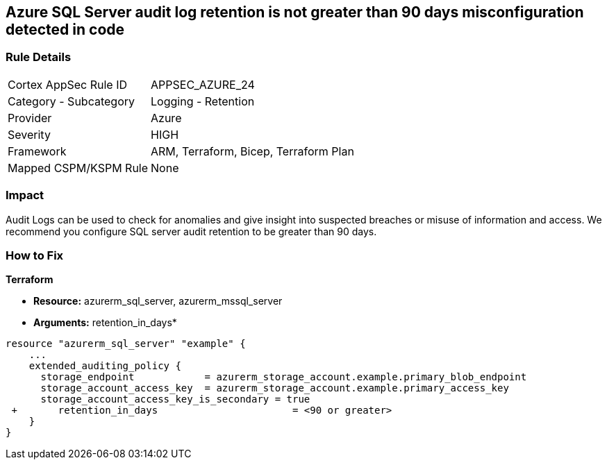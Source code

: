 == Azure SQL Server audit log retention is not greater than 90 days misconfiguration detected in code
// Azure SQL Server audit logs retention less than 90 days


=== Rule Details

[cols="1,2"]
|===
|Cortex AppSec Rule ID |APPSEC_AZURE_24
|Category - Subcategory |Logging - Retention
|Provider |Azure
|Severity |HIGH
|Framework |ARM, Terraform, Bicep, Terraform Plan
|Mapped CSPM/KSPM Rule |None
|===
 



=== Impact
Audit Logs can be used to check for anomalies and give insight into suspected breaches or misuse of information and access.
We recommend you configure SQL server audit retention to be greater than 90 days.


=== How to Fix


*Terraform* 


* *Resource:* azurerm_sql_server, azurerm_mssql_server
* *Arguments:* retention_in_days*


[source,go]
----
resource "azurerm_sql_server" "example" {
    ...
    extended_auditing_policy {
      storage_endpoint            = azurerm_storage_account.example.primary_blob_endpoint
      storage_account_access_key  = azurerm_storage_account.example.primary_access_key
      storage_account_access_key_is_secondary = true
 +       retention_in_days                       = <90 or greater>
    }
}
----
